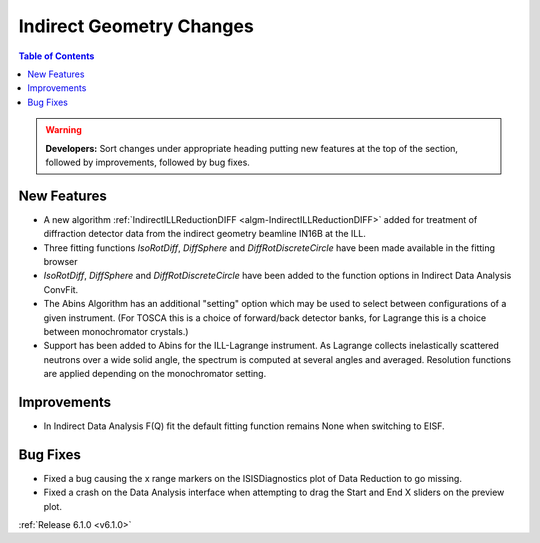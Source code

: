 =========================
Indirect Geometry Changes
=========================

.. contents:: Table of Contents
   :local:

.. warning:: **Developers:** Sort changes under appropriate heading
    putting new features at the top of the section, followed by
    improvements, followed by bug fixes.

New Features
############
- A new algorithm :ref:`IndirectILLReductionDIFF <algm-IndirectILLReductionDIFF>` added for treatment of diffraction detector data from the indirect geometry beamline IN16B at the ILL.
- Three fitting functions `IsoRotDiff`, `DiffSphere` and `DiffRotDiscreteCircle` have been made available in the fitting browser
- `IsoRotDiff`, `DiffSphere` and `DiffRotDiscreteCircle` have been added to the function options in Indirect Data Analysis ConvFit.
- The Abins Algorithm has an additional "setting" option which may be
  used to select between configurations of a given instrument. (For
  TOSCA this is a choice of forward/back detector banks, for Lagrange
  this is a choice between monochromator crystals.)
- Support has been added to Abins for the ILL-Lagrange
  instrument. As Lagrange collects inelastically scattered neutrons
  over a wide solid angle, the spectrum is computed at several angles
  and averaged. Resolution functions are applied depending on the
  monochromator setting.

Improvements
############
- In Indirect Data Analysis F(Q) fit the default fitting function remains None when switching to EISF.

Bug Fixes
#########
- Fixed a bug causing the x range markers on the ISISDiagnostics plot of Data Reduction to go missing.
- Fixed a crash on the Data Analysis interface when attempting to drag the Start and End X sliders on the preview plot.

:ref:`Release 6.1.0 <v6.1.0>`
